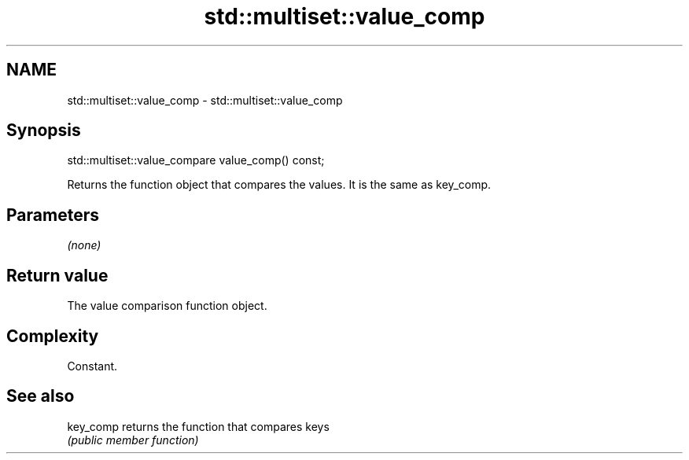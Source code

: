 .TH std::multiset::value_comp 3 "2020.11.17" "http://cppreference.com" "C++ Standard Libary"
.SH NAME
std::multiset::value_comp \- std::multiset::value_comp

.SH Synopsis
   std::multiset::value_compare value_comp() const;

   Returns the function object that compares the values. It is the same as key_comp.

.SH Parameters

   \fI(none)\fP

.SH Return value

   The value comparison function object.

.SH Complexity

   Constant.

.SH See also

   key_comp returns the function that compares keys
            \fI(public member function)\fP 
